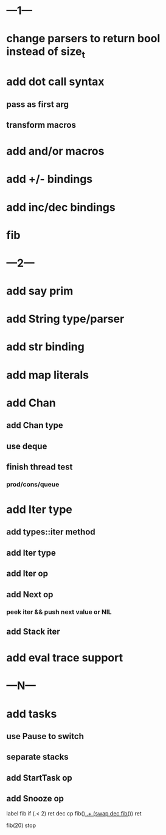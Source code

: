 * ---1---
* change parsers to return bool instead of size_t
* add dot call syntax
** pass as first arg
** transform macros
* add and/or macros
* add +/- bindings
* add inc/dec bindings
* fib
* ---2---
* add say prim
* add String type/parser
* add str binding
* add map literals
* add Chan
** add Chan type
** use deque
** finish thread test
*** prod/cons/queue
* add Iter type
** add types::iter method
** add Iter type
** add Iter op
** add Next op
*** peek iter && push next value or NIL
** add Stack iter
* add eval trace support
* ---N---
* add tasks
** use Pause to switch
** separate stacks
** add StartTask op
** add Snooze op

label fib
  if (.< 2) ret
  dec cp fib(_)
  .+ (swap dec fib(_))
  ret

fib(20)
stop
